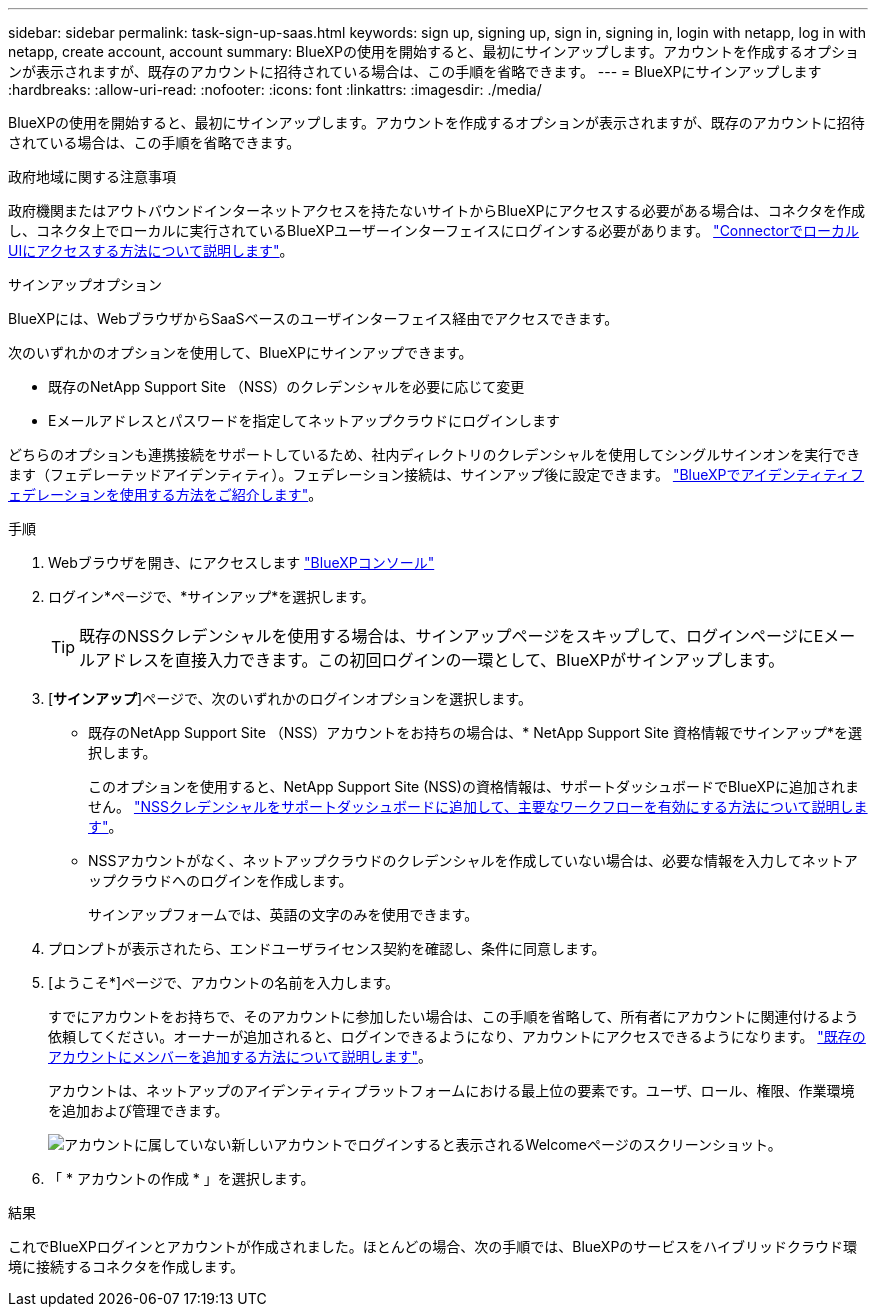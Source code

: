 ---
sidebar: sidebar 
permalink: task-sign-up-saas.html 
keywords: sign up, signing up, sign in, signing in, login with netapp, log in with netapp, create account, account 
summary: BlueXPの使用を開始すると、最初にサインアップします。アカウントを作成するオプションが表示されますが、既存のアカウントに招待されている場合は、この手順を省略できます。 
---
= BlueXPにサインアップします
:hardbreaks:
:allow-uri-read: 
:nofooter: 
:icons: font
:linkattrs: 
:imagesdir: ./media/


[role="lead"]
BlueXPの使用を開始すると、最初にサインアップします。アカウントを作成するオプションが表示されますが、既存のアカウントに招待されている場合は、この手順を省略できます。

.政府地域に関する注意事項
政府機関またはアウトバウンドインターネットアクセスを持たないサイトからBlueXPにアクセスする必要がある場合は、コネクタを作成し、コネクタ上でローカルに実行されているBlueXPユーザーインターフェイスにログインする必要があります。 link:task-managing-connectors.html#access-the-local-ui["ConnectorでローカルUIにアクセスする方法について説明します"]。

.サインアップオプション
BlueXPには、WebブラウザからSaaSベースのユーザインターフェイス経由でアクセスできます。

次のいずれかのオプションを使用して、BlueXPにサインアップできます。

* 既存のNetApp Support Site （NSS）のクレデンシャルを必要に応じて変更
* Eメールアドレスとパスワードを指定してネットアップクラウドにログインします


どちらのオプションも連携接続をサポートしているため、社内ディレクトリのクレデンシャルを使用してシングルサインオンを実行できます（フェデレーテッドアイデンティティ）。フェデレーション接続は、サインアップ後に設定できます。 link:concept-federation.html["BlueXPでアイデンティティフェデレーションを使用する方法をご紹介します"]。

.手順
. Webブラウザを開き、にアクセスします https://console.bluexp.netapp.com["BlueXPコンソール"^]
. ログイン*ページで、*サインアップ*を選択します。
+

TIP: 既存のNSSクレデンシャルを使用する場合は、サインアップページをスキップして、ログインページにEメールアドレスを直接入力できます。この初回ログインの一環として、BlueXPがサインアップします。

. [*サインアップ*]ページで、次のいずれかのログインオプションを選択します。
+
** 既存のNetApp Support Site （NSS）アカウントをお持ちの場合は、* NetApp Support Site 資格情報でサインアップ*を選択します。
+
このオプションを使用すると、NetApp Support Site (NSS)の資格情報は、サポートダッシュボードでBlueXPに追加されません。 link:task-adding-nss-accounts.html["NSSクレデンシャルをサポートダッシュボードに追加して、主要なワークフローを有効にする方法について説明します"]。

** NSSアカウントがなく、ネットアップクラウドのクレデンシャルを作成していない場合は、必要な情報を入力してネットアップクラウドへのログインを作成します。
+
サインアップフォームでは、英語の文字のみを使用できます。



. プロンプトが表示されたら、エンドユーザライセンス契約を確認し、条件に同意します。
. [ようこそ*]ページで、アカウントの名前を入力します。
+
すでにアカウントをお持ちで、そのアカウントに参加したい場合は、この手順を省略して、所有者にアカウントに関連付けるよう依頼してください。オーナーが追加されると、ログインできるようになり、アカウントにアクセスできるようになります。 link:task-managing-netapp-accounts.html#adding-users["既存のアカウントにメンバーを追加する方法について説明します"]。

+
アカウントは、ネットアップのアイデンティティプラットフォームにおける最上位の要素です。ユーザ、ロール、権限、作業環境を追加および管理できます。

+
image:screenshot-account-selection.png["アカウントに属していない新しいアカウントでログインすると表示されるWelcomeページのスクリーンショット。"]

. 「 * アカウントの作成 * 」を選択します。


.結果
これでBlueXPログインとアカウントが作成されました。ほとんどの場合、次の手順では、BlueXPのサービスをハイブリッドクラウド環境に接続するコネクタを作成します。
